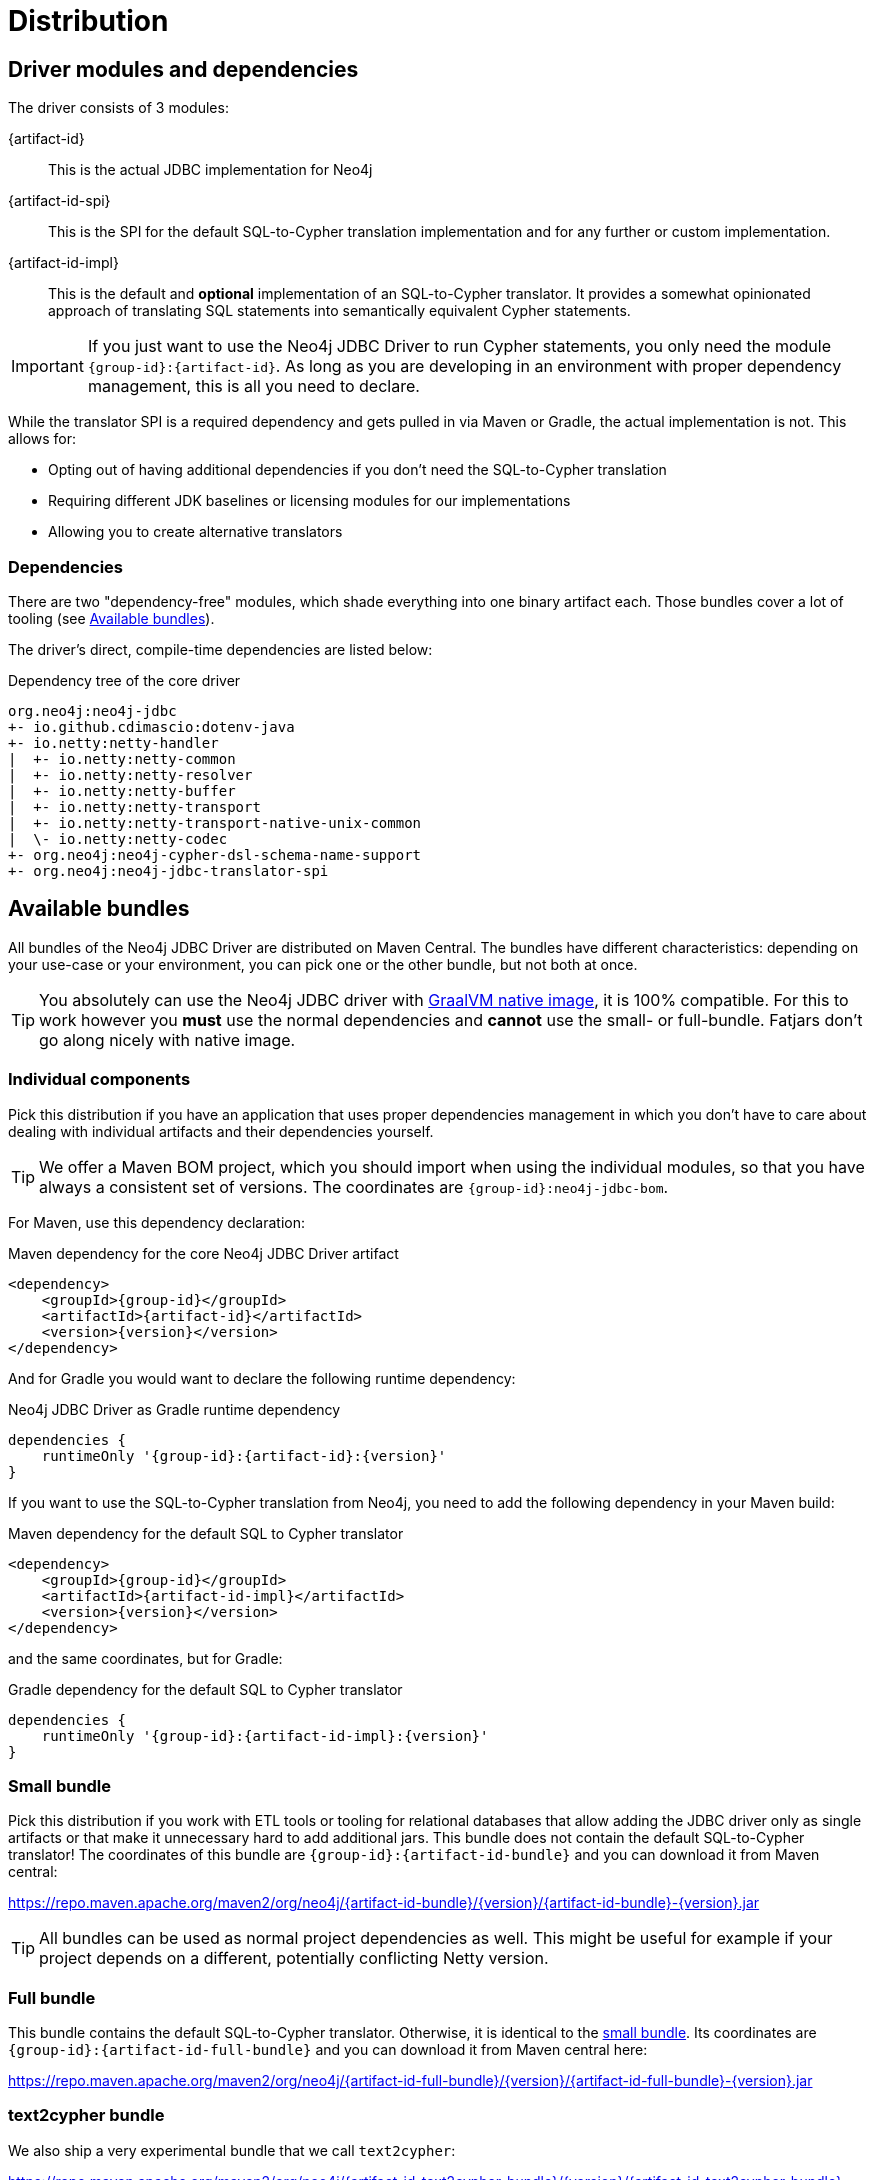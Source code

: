 = Distribution

== Driver modules and dependencies

The driver consists of 3 modules:

{artifact-id}::
This is the actual JDBC implementation for Neo4j

{artifact-id-spi}::
This is the SPI for the default SQL-to-Cypher translation implementation and for any further or custom implementation.

{artifact-id-impl}::
This is the default and *optional* implementation of an SQL-to-Cypher translator.
It provides a somewhat opinionated approach of translating SQL statements into semantically equivalent Cypher statements.

IMPORTANT: If you just want to use the Neo4j JDBC Driver to run Cypher statements, you only need the module `{group-id}:{artifact-id}`. As long as you are developing in an environment with proper dependency management, this is all you need to declare.

While the translator SPI is a required dependency and gets pulled in via Maven or Gradle, the actual implementation is not.
This allows for:

- Opting out of having additional dependencies if you don't need the SQL-to-Cypher translation
- Requiring different JDK baselines or licensing modules for our implementations
- Allowing you to create alternative translators

=== Dependencies

There are two "dependency-free" modules, which shade everything into one binary artifact each.
Those bundles cover a lot of tooling (see <<available_bundles>>).

The driver's direct, compile-time dependencies are listed below:

.Dependency tree of the core driver
[source,text]
----
org.neo4j:neo4j-jdbc
+- io.github.cdimascio:dotenv-java
+- io.netty:netty-handler
|  +- io.netty:netty-common
|  +- io.netty:netty-resolver
|  +- io.netty:netty-buffer
|  +- io.netty:netty-transport
|  +- io.netty:netty-transport-native-unix-common
|  \- io.netty:netty-codec
+- org.neo4j:neo4j-cypher-dsl-schema-name-support
+- org.neo4j:neo4j-jdbc-translator-spi
----


[#available_bundles]
== Available bundles

All bundles of the Neo4j JDBC Driver are distributed on Maven Central.
The bundles have different characteristics: depending on your use-case or your environment, you can pick one or the other bundle, but not both at once.

TIP: You absolutely can use the Neo4j JDBC driver with https://www.graalvm.org/latest/reference-manual/native-image/[GraalVM native image], it is 100% compatible. For this to work however you *must* use the normal dependencies and *cannot* use the small- or full-bundle. Fatjars don't go along nicely with native image.

=== Individual components

Pick this distribution if you have an application that uses proper dependencies management in which you don't have to care about dealing with individual artifacts and their dependencies yourself.

TIP: We offer a Maven BOM project, which you should import when using the individual modules, so that you have always a consistent set of versions. The coordinates are `{group-id}:neo4j-jdbc-bom`.

For Maven, use this dependency declaration:

[source,xml,subs="verbatim,attributes"]
.Maven dependency for the core Neo4j JDBC Driver artifact
----
<dependency>
    <groupId>{group-id}</groupId>
    <artifactId>{artifact-id}</artifactId>
    <version>{version}</version>
</dependency>
----

And for Gradle you would want to declare the following runtime dependency:

[source,groovy,subs="verbatim,attributes"]
.Neo4j JDBC Driver as Gradle runtime dependency
----
dependencies {
    runtimeOnly '{group-id}:{artifact-id}:{version}'
}
----

If you want to use the SQL-to-Cypher translation from Neo4j, you need to add the following dependency in your Maven build:

[source,xml,subs="verbatim,attributes"]
.Maven dependency for the default SQL to Cypher translator
----
<dependency>
    <groupId>{group-id}</groupId>
    <artifactId>{artifact-id-impl}</artifactId>
    <version>{version}</version>
</dependency>
----

and the same coordinates, but for Gradle:

[source,groovy,subs="verbatim,attributes"]
.Gradle dependency for the default SQL to Cypher translator
----
dependencies {
    runtimeOnly '{group-id}:{artifact-id-impl}:{version}'
}
----

[#small_bundle]
=== Small bundle

Pick this distribution if you work with ETL tools or tooling for relational databases that allow adding the JDBC driver only as single artifacts or that make it unnecessary hard to add additional jars.
This bundle does not contain the default SQL-to-Cypher translator!
The coordinates of this bundle are `{group-id}:{artifact-id-bundle}` and you can download it from Maven central:

https://repo.maven.apache.org/maven2/org/neo4j/{artifact-id-bundle}/{version}/{artifact-id-bundle}-{version}.jar

TIP: All bundles can be used as normal project dependencies as well.
This might be useful for example if your project depends on a different, potentially conflicting Netty version.

[#full_bunde]
=== Full bundle

This bundle contains the default SQL-to-Cypher translator.
Otherwise, it is identical to the <<small_bundle, small bundle>>.
Its coordinates are `{group-id}:{artifact-id-full-bundle}` and you can download it from Maven central here:

https://repo.maven.apache.org/maven2/org/neo4j/{artifact-id-full-bundle}/{version}/{artifact-id-full-bundle}-{version}.jar

[#text2cypher_bundle]
=== text2cypher bundle

We also ship a very experimental bundle that we call `text2cypher`:

https://repo.maven.apache.org/maven2/org/neo4j/{artifact-id-text2cypher-bundle}/{version}/{artifact-id-text2cypher-bundle}-{version}.jar

See xref:text2cypher.adoc[] more information.
